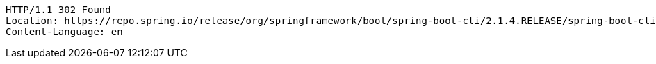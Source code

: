 [source,http,options="nowrap"]
----
HTTP/1.1 302 Found
Location: https://repo.spring.io/release/org/springframework/boot/spring-boot-cli/2.1.4.RELEASE/spring-boot-cli-2.1.4.RELEASE-bin.tar.gz
Content-Language: en

----